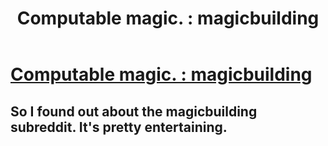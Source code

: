 #+TITLE: Computable magic. : magicbuilding

* [[http://www.reddit.com/r/magicbuilding/comments/1zna38/computable_magic/][Computable magic. : magicbuilding]]
:PROPERTIES:
:Author: traverseda
:Score: 11
:DateUnix: 1394422921.0
:DateShort: 2014-Mar-10
:END:

** So I found out about the magicbuilding subreddit. It's pretty entertaining.
:PROPERTIES:
:Author: traverseda
:Score: 2
:DateUnix: 1394422946.0
:DateShort: 2014-Mar-10
:END:
